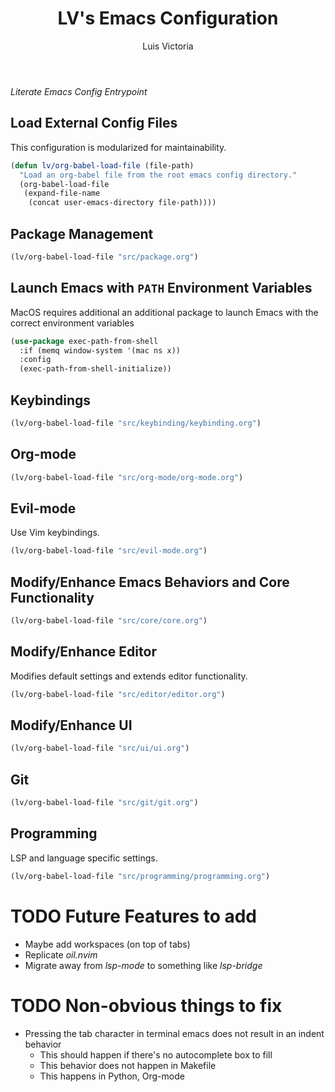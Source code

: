 #+TITLE: LV's Emacs Configuration
#+AUTHOR: Luis Victoria
#+PROPERTY: header-args :tangle yes

/Literate Emacs Config Entrypoint/

** Load External Config Files
This configuration is modularized for maintainability.

#+begin_src emacs-lisp
  (defun lv/org-babel-load-file (file-path)
    "Load an org-babel file from the root emacs config directory."
    (org-babel-load-file
     (expand-file-name
      (concat user-emacs-directory file-path))))
#+end_src


** Package Management
#+begin_src emacs-lisp
  (lv/org-babel-load-file "src/package.org")
#+end_src


** Launch Emacs with ~PATH~ Environment Variables
MacOS requires additional an additional package to launch Emacs with the correct environment variables

#+begin_src emacs-lisp
  (use-package exec-path-from-shell
    :if (memq window-system '(mac ns x))
    :config
    (exec-path-from-shell-initialize))
#+end_src


** Keybindings
#+begin_src emacs-lisp
  (lv/org-babel-load-file "src/keybinding/keybinding.org")
#+end_src


** Org-mode
#+begin_src emacs-lisp
  (lv/org-babel-load-file "src/org-mode/org-mode.org")
#+end_src


** Evil-mode
Use Vim keybindings.

#+begin_src emacs-lisp
  (lv/org-babel-load-file "src/evil-mode.org")
#+end_src


** Modify/Enhance Emacs Behaviors and Core Functionality
#+begin_src emacs-lisp
  (lv/org-babel-load-file "src/core/core.org")
#+end_src


** Modify/Enhance Editor
Modifies default settings and extends editor functionality.

#+begin_src emacs-lisp
  (lv/org-babel-load-file "src/editor/editor.org")
#+end_src


** Modify/Enhance UI
#+begin_src emacs-lisp
  (lv/org-babel-load-file "src/ui/ui.org")
#+end_src


** Git
#+begin_src emacs-lisp
  (lv/org-babel-load-file "src/git/git.org")
#+end_src


** Programming
LSP and language specific settings.

#+begin_src emacs-lisp
  (lv/org-babel-load-file "src/programming/programming.org")
#+end_src


* TODO Future Features to add
- Maybe add workspaces (on top of tabs)
- Replicate /oil.nvim/
- Migrate away from /lsp-mode/ to something like /lsp-bridge/

* TODO Non-obvious things to fix
- Pressing the tab character in terminal emacs does not result in an indent behavior
  - This should happen if there's no autocomplete box to fill
  - This behavior does not happen in Makefile
  - This happens in Python, Org-mode
